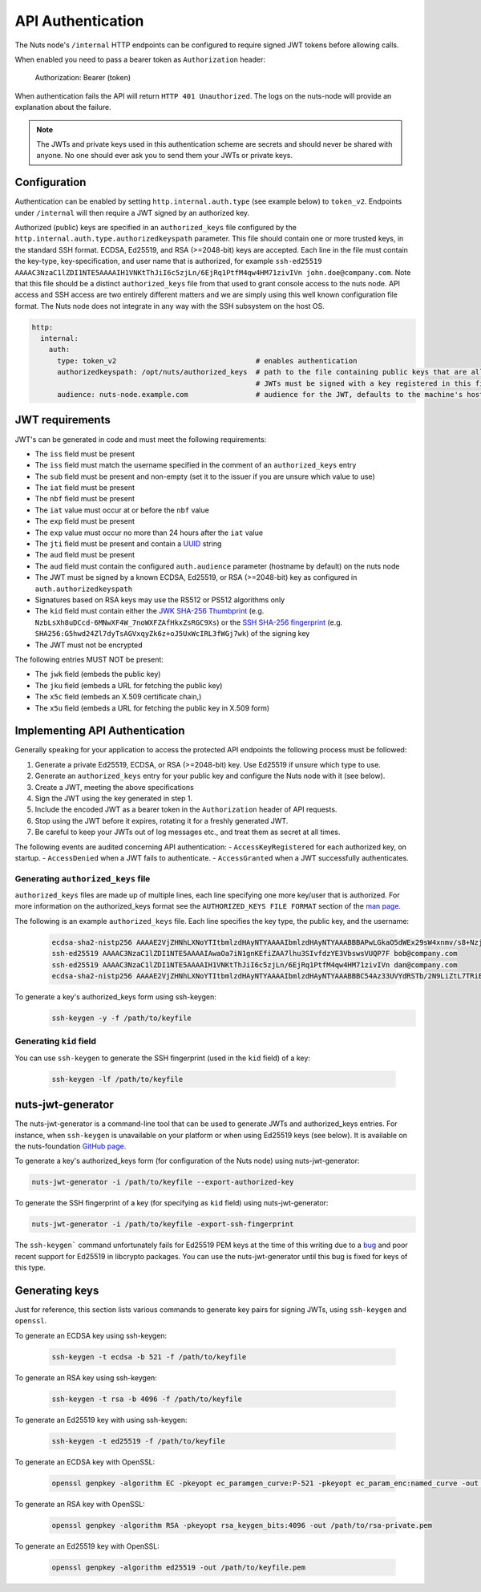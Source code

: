 .. _nuts-node-api-authentication:

API Authentication
==================
The Nuts node's ``/internal`` HTTP endpoints can be configured to require signed JWT tokens before allowing calls.

When enabled you need to pass a bearer token as ``Authorization`` header:

    Authorization: Bearer (token)

When authentication fails the API will return ``HTTP 401 Unauthorized``. The logs on the nuts-node will provide
an explanation about the failure.

.. note::

    The JWTs and private keys used in this authentication scheme are secrets and should never be shared with anyone. No one should ever ask you to send them your JWTs or private keys.

Configuration
-------------
Authentication can be enabled by setting ``http.internal.auth.type`` (see example below) to ``token_v2``.
Endpoints under ``/internal`` will then require a JWT signed by an authorized key.

Authorized (public) keys are specified in an ``authorized_keys`` file configured by the ``http.internal.auth.type.authorizedkeyspath`` parameter.
This file should contain one or more trusted keys, in the standard SSH format. ECDSA, Ed25519, and RSA (>=2048-bit) keys
are accepted. Each line in the file must contain the key-type, key-specification, and user name that is authorized,
for example ``ssh-ed25519 AAAAC3NzaC1lZDI1NTE5AAAAIH1VNKtThJiI6c5zjLn/6EjRq1PtfM4qw4HM71zivIVn john.doe@company.com``.
Note that this file should be a distinct ``authorized_keys`` file from that used to grant console access to the
nuts node. API access and SSH access are two entirely different matters and we are simply using this well known
configuration file format. The Nuts node does not integrate in any way with the SSH subsystem on the host OS.

.. code-block:: yaml

    http:
      internal:
        auth:
          type: token_v2                                 # enables authentication
          authorizedkeyspath: /opt/nuts/authorized_keys  # path to the file containing public keys that are allowed to authenticate.
                                                         # JWTs must be signed with a key registered in this file,
          audience: nuts-node.example.com                # audience for the JWT, defaults to the machine's host name

JWT requirements
----------------

JWT's can be generated in code and must meet the following requirements:

* The ``iss`` field must be present
* The ``iss`` field must match the username specified in the comment of an ``authorized_keys`` entry
* The ``sub`` field must be present and non-empty (set it to the issuer if you are unsure which value to use)
* The ``iat`` field must be present
* The ``nbf`` field must be present
* The ``iat`` value must occur at or before the ``nbf`` value
* The ``exp`` field must be present
* The ``exp`` value must occur no more than 24 hours after the ``iat`` value
* The ``jti`` field must be present and contain a `UUID <https://en.wikipedia.org/wiki/Universally_unique_identifier>`_ string
* The ``aud`` field must be present
* The ``aud`` field must contain the configured ``auth.audience`` parameter (hostname by default) on the nuts node
* The JWT must be signed by a known ECDSA, Ed25519, or RSA (>=2048-bit) key as configured in ``auth.authorizedkeyspath``
* Signatures based on RSA keys may use the RS512 or PS512 algorithms only
* The ``kid`` field must contain either the `JWK SHA-256 Thumbprint <https://www.rfc-editor.org/rfc/rfc7638>`_ (e.g. ``NzbLsXh8uDCcd-6MNwXF4W_7noWXFZAfHkxZsRGC9Xs``) or the `SSH SHA-256 fingerprint <https://www.ietf.org/rfc/rfc4253.txt>`_ (e.g. ``SHA256:G5hwd24Zl7dyTsAGVxqyZk6z+oJ5UxWcIRL3fWGj7wk``) of the signing key
* The JWT must not be encrypted

The following entries MUST NOT be present:

* The ``jwk`` field (embeds the public key)
* The ``jku`` field (embeds a URL for fetching the public key)
* The ``x5c`` field (embeds an X.509 certificate chain,)
* The ``x5u`` field (embeds a URL for fetching the public key in X.509 form)

Implementing API Authentication
-------------------------------

Generally speaking for your application to access the protected API endpoints the following process must be followed:

1. Generate a private Ed25519, ECDSA, or RSA (>=2048-bit) key. Use Ed25519 if unsure which type to use.
2. Generate an ``authorized_keys`` entry for your public key and configure the Nuts node with it (see below).
3. Create a JWT, meeting the above specifications
4. Sign the JWT using the key generated in step 1.
5. Include the encoded JWT as a bearer token in the ``Authorization`` header of API requests.
6. Stop using the JWT before it expires, rotating it for a freshly generated JWT.
7. Be careful to keep your JWTs out of log messages etc., and treat them as secret at all times.

The following events are audited concerning API authentication:
- ``AccessKeyRegistered`` for each authorized key, on startup.
- ``AccessDenied`` when a JWT fails to authenticate.
- ``AccessGranted`` when a JWT successfully authenticates.

Generating ``authorized_keys`` file
^^^^^^^^^^^^^^^^^^^^^^^^^^^^^^^^^^^

``authorized_keys`` files are made up of multiple lines, each line specifying one more key/user that is authorized. For more information on the authorized_keys format see the ``AUTHORIZED_KEYS FILE FORMAT`` section of the `man page <http://man.he.net/man5/authorized_keys>`_.

The following is an example ``authorized_keys`` file. Each line specifies the key type, the public key, and the username:

 .. code-block::

    ecdsa-sha2-nistp256 AAAAE2VjZHNhLXNoYTItbmlzdHAyNTYAAAAIbmlzdHAyNTYAAABBBAPwLGkaO5dWEx29sW4xnmv/s8+Nzj3mnkY6SX9Qnb91oyPayZV8Ts3TXSMKlkyYHVcIz/nAxRgxgKBTMwZc2wE= alice@company.com
    ssh-ed25519 AAAAC3NzaC1lZDI1NTE5AAAAIAwaOa7iN1gnKEfiZAA7lhu3SIvfdzYE3VbswsVUQP7F bob@company.com
    ssh-ed25519 AAAAC3NzaC1lZDI1NTE5AAAAIH1VNKtThJiI6c5zjLn/6EjRq1PtfM4qw4HM71zivIVn dan@company.com
    ecdsa-sha2-nistp256 AAAAE2VjZHNhLXNoYTItbmlzdHAyNTYAAAAIbmlzdHAyNTYAAABBBC54Az33UVYdRSTb/2N9LiZtL7TRiEox5+rJcnMYz+t30l4UG5Y8ZN6L2dJCCFWyQeeJ/oTOY915L9/miklDyhk= heidi@company.com

To generate a key's authorized_keys form using ssh-keygen:
 .. code-block:: shell

    ssh-keygen -y -f /path/to/keyfile

Generating ``kid`` field
^^^^^^^^^^^^^^^^^^^^^^^^

You can use ``ssh-keygen`` to generate the SSH fingerprint (used in the ``kid`` field) of a key:

 .. code-block:: shell

    ssh-keygen -lf /path/to/keyfile

nuts-jwt-generator
------------------

The nuts-jwt-generator is a command-line tool that can be used to generate JWTs and authorized_keys entries.
For instance, when ``ssh-keygen`` is unavailable on your platform or when using Ed25519 keys (see below).
It is available on the nuts-foundation `GitHub page <https://github.com/nuts-foundation/jwt-generator>`_.

To generate a key's authorized_keys form (for configuration of the Nuts node) using nuts-jwt-generator:

.. code-block:: shell

    nuts-jwt-generator -i /path/to/keyfile --export-authorized-key

To generate the SSH fingerprint of a key (for specifying as ``kid`` field) using nuts-jwt-generator:

.. code-block:: shell

    nuts-jwt-generator -i /path/to/keyfile -export-ssh-fingerprint

The ``ssh-keygen``` command unfortunately fails for Ed25519 PEM keys at the time of this writing due to a `bug <https://bugzilla.mindrot.org/show_bug.cgi?id=3195>`_ and poor recent support for Ed25519 in libcrypto packages.
You can use the nuts-jwt-generator until this bug is fixed for keys of this type.

Generating keys
---------------

Just for reference, this section lists various commands to generate key pairs for signing JWTs, using ``ssh-keygen`` and ``openssl``.

To generate an ECDSA key using ssh-keygen:

 .. code-block:: shell

    ssh-keygen -t ecdsa -b 521 -f /path/to/keyfile

To generate an RSA key using ssh-keygen:

 .. code-block:: shell

    ssh-keygen -t rsa -b 4096 -f /path/to/keyfile

To generate an Ed25519 key with using ssh-keygen:

 .. code-block:: shell

    ssh-keygen -t ed25519 -f /path/to/keyfile

To generate an ECDSA key with OpenSSL:

 .. code-block:: shell

    openssl genpkey -algorithm EC -pkeyopt ec_paramgen_curve:P-521 -pkeyopt ec_param_enc:named_curve -out /path/to/keyfile.pem

To generate an RSA key with OpenSSL:

 .. code-block:: shell

    openssl genpkey -algorithm RSA -pkeyopt rsa_keygen_bits:4096 -out /path/to/rsa-private.pem

To generate an Ed25519 key with OpenSSL:

 .. code-block:: shell

    openssl genpkey -algorithm ed25519 -out /path/to/keyfile.pem
